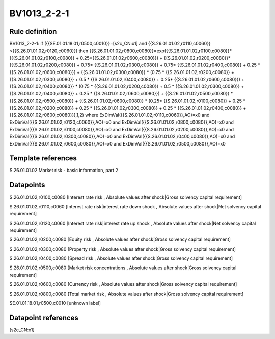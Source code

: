 ============
BV1013_2-2-1
============

Rule definition
---------------

BV1013_2-2-1: if ({{SE.01.01.18.01,r0500,c0010}}=[s2c_CN:x1] and {{S.26.01.01.02,r0110,c0060}}<{{S.26.01.01.02,r0120,c0060}}) then {{S.26.01.01.02,r0800,c0080}}=exp({{S.26.01.01.02,r0100,c0080}}*({{S.26.01.01.02,r0100,c0080}} + 0.25*{{S.26.01.01.02,r0600,c0080}}) + {{S.26.01.01.02,r0200,c0080}}*({{S.26.01.01.02,r0200,c0080}} + 0.75* {{S.26.01.01.02,r0300,c0080}} + 0.75* {{S.26.01.01.02,r0400,c0080}} + 0.25 * {{S.26.01.01.02,r0600,c0080}}) + {{S.26.01.01.02,r0300,c0080}}  * (0.75 * {{S.26.01.01.02,r0200,c0080}} + {{S.26.01.01.02,r0300,c0080}} + 0.5 * {{S.26.01.01.02,r0400,c0080}} + 0.25* {{S.26.01.01.02,r0600,c0080}}) + {{S.26.01.01.02,r0400,c0080}} * (0.75 * {{S.26.01.01.02,r0200,c0080}} + 0.5 * {{S.26.01.01.02,r0300,c0080}} + {{S.26.01.01.02,r0400,c0080}} + 0.25 * {{S.26.01.01.02,r0600,c0080}}) + {{S.26.01.01.02,r0500,c0080}} * {{S.26.01.01.02,r0500,c0080}} + {{S.26.01.01.02,r0600,c0080}} * (0.25* {{S.26.01.01.02,r0100,c0080}} + 0.25 * {{S.26.01.01.02,r0200,c0080}} + 0.25 * {{S.26.01.01.02,r0300,c0080}} + 0.25 * {{S.26.01.01.02,r0400,c0080}} + {{S.26.01.01.02,r0600,c0080}}),1,2) where ExDimVal({{S.26.01.01.02,r0110,c0060}},AO)=x0 and ExDimVal({{S.26.01.01.02,r0120,c0060}},AO)=x0 and ExDimVal({{S.26.01.01.02,r0800,c0080}},AO)=x0 and ExDimVal({{S.26.01.01.02,r0100,c0080}},AO)=x0 and ExDimVal({{S.26.01.01.02,r0200,c0080}},AO)=x0 and ExDimVal({{S.26.01.01.02,r0300,c0080}},AO)=x0 and ExDimVal({{S.26.01.01.02,r0400,c0080}},AO)=x0 and ExDimVal({{S.26.01.01.02,r0600,c0080}},AO)=x0 and ExDimVal({{S.26.01.01.02,r0500,c0080}},AO)=x0


Template references
-------------------

S.26.01.01.02 Market risk - basic information, part 2


Datapoints
----------

S.26.01.01.02,r0100,c0080 [Interest rate risk , Absolute values after shock|Gross solvency capital requirement]

S.26.01.01.02,r0110,c0060 [Interest rate risk|interest rate down shock , Absolute values after shock|Net solvency capital requirement]

S.26.01.01.02,r0120,c0060 [Interest rate risk|interest rate up shock , Absolute values after shock|Net solvency capital requirement]

S.26.01.01.02,r0200,c0080 [Equity risk , Absolute values after shock|Gross solvency capital requirement]

S.26.01.01.02,r0300,c0080 [Property risk , Absolute values after shock|Gross solvency capital requirement]

S.26.01.01.02,r0400,c0080 [Spread risk , Absolute values after shock|Gross solvency capital requirement]

S.26.01.01.02,r0500,c0080 [Market risk concentrations , Absolute values after shock|Gross solvency capital requirement]

S.26.01.01.02,r0600,c0080 [Currency risk , Absolute values after shock|Gross solvency capital requirement]

S.26.01.01.02,r0800,c0080 [Total market risk , Absolute values after shock|Gross solvency capital requirement]

SE.01.01.18.01,r0500,c0010 [unknown label]


Datapoint references
--------------------

[s2c_CN:x1]